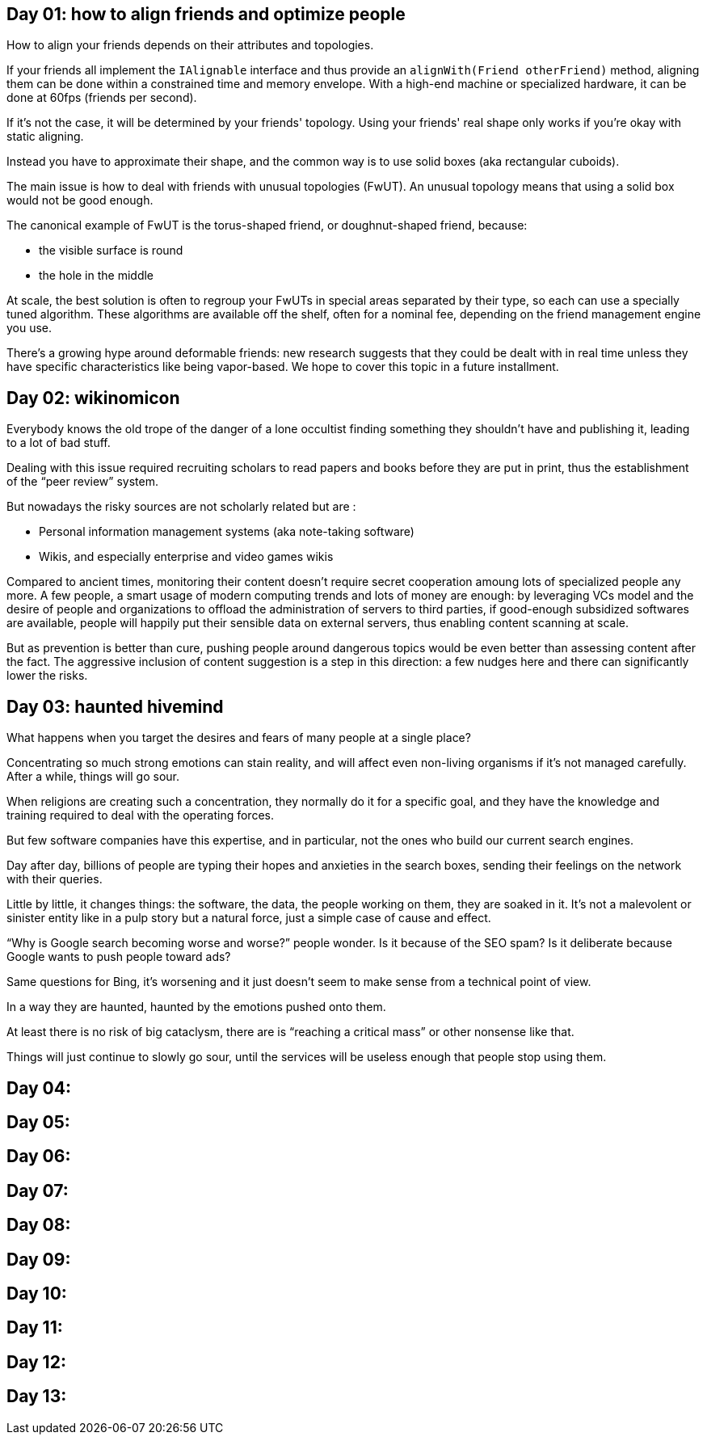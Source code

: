 == Day 01: how to align friends and optimize people

How to align your friends depends on their attributes and topologies.

If your friends all implement the `+IAlignable+` interface and thus provide an `+alignWith(Friend otherFriend)+` method, aligning them can be done within a constrained time and memory envelope.
With a high-end machine or specialized hardware, it can be done at 60fps (friends per second).

If it's not the case, it will be determined by your friends' topology.
Using your friends' real shape only works if you're okay with static aligning.

Instead you have to approximate their shape, and the common way is to use solid boxes (aka rectangular cuboids).

The main issue is how to deal with friends with unusual topologies (FwUT).
An unusual topology means that using a solid box would not be good enough.

The canonical example of FwUT is the torus-shaped friend, or doughnut-shaped friend, because:

- the visible surface is round
- the hole in the middle

At scale, the best solution is often to regroup your FwUTs in special areas separated by their type, so each can use a specially tuned algorithm.
These algorithms are available off the shelf, often for a nominal fee, depending on the friend management engine you use.

There's a growing hype around deformable friends: new research suggests that they could be dealt with in real time unless they have specific characteristics like being vapor-based. We hope to cover this topic in a future installment.

== Day 02: wikinomicon

Everybody knows the old trope of the danger of a lone occultist finding something they shouldn't have and publishing it, leading to a lot of bad stuff.

Dealing with this issue required recruiting scholars to read papers and books before they are put in print, thus the establishment of the "`peer review`" system.

But nowadays the risky sources are not scholarly related but are :

- Personal information management systems (aka note-taking software)
- Wikis, and especially enterprise and video games wikis

Compared to ancient times, monitoring their content doesn't require secret cooperation amoung lots of specialized people any more.
A few people, a smart usage of modern computing trends and lots of money are enough:
by leveraging VCs model and the desire of people and organizations to offload the administration of servers to third parties, if good-enough subsidized softwares are available, people will happily put their sensible data on external servers, thus enabling content scanning at scale.

But as prevention is better than cure, pushing people around dangerous topics would be even better than assessing content after the fact.
The aggressive inclusion of content suggestion is a step in this direction: a few nudges here and there can significantly lower the risks.

== Day 03: haunted hivemind

What happens when you target the desires and fears of many people at a single place?

Concentrating so much strong emotions can stain reality, and will affect even non-living organisms if it's not managed carefully.
After a while, things will go sour.

When religions are creating such a concentration, they normally do it for a specific goal, and they have the knowledge and training required to deal with the operating forces.

But few software companies have this expertise, and in particular, not the ones who build our current search engines.

Day after day, billions of people are typing their hopes and anxieties in the search boxes, sending their feelings on the network with their queries.

Little by little, it changes things: the software, the data, the people working on them, they are soaked in it.
It's not a malevolent or sinister entity like in a pulp story but a natural force, just a simple case of cause and effect.

"`Why is Google search becoming worse and worse?`" people wonder.
Is it because of the SEO spam? Is it deliberate because Google wants to push people toward ads?

Same questions for Bing, it's worsening and it just doesn't seem to make sense from a technical point of view.

In a way they are haunted, haunted by the emotions pushed onto them.

At least there is no risk of big cataclysm, there are is "`reaching a critical mass`" or other nonsense like that.

Things will just continue to slowly go sour, until the services will be useless enough that people stop using them.

== Day 04: 
== Day 05: 
== Day 06: 
== Day 07: 
== Day 08: 
== Day 09: 
== Day 10: 
== Day 11: 
== Day 12: 
== Day 13: 